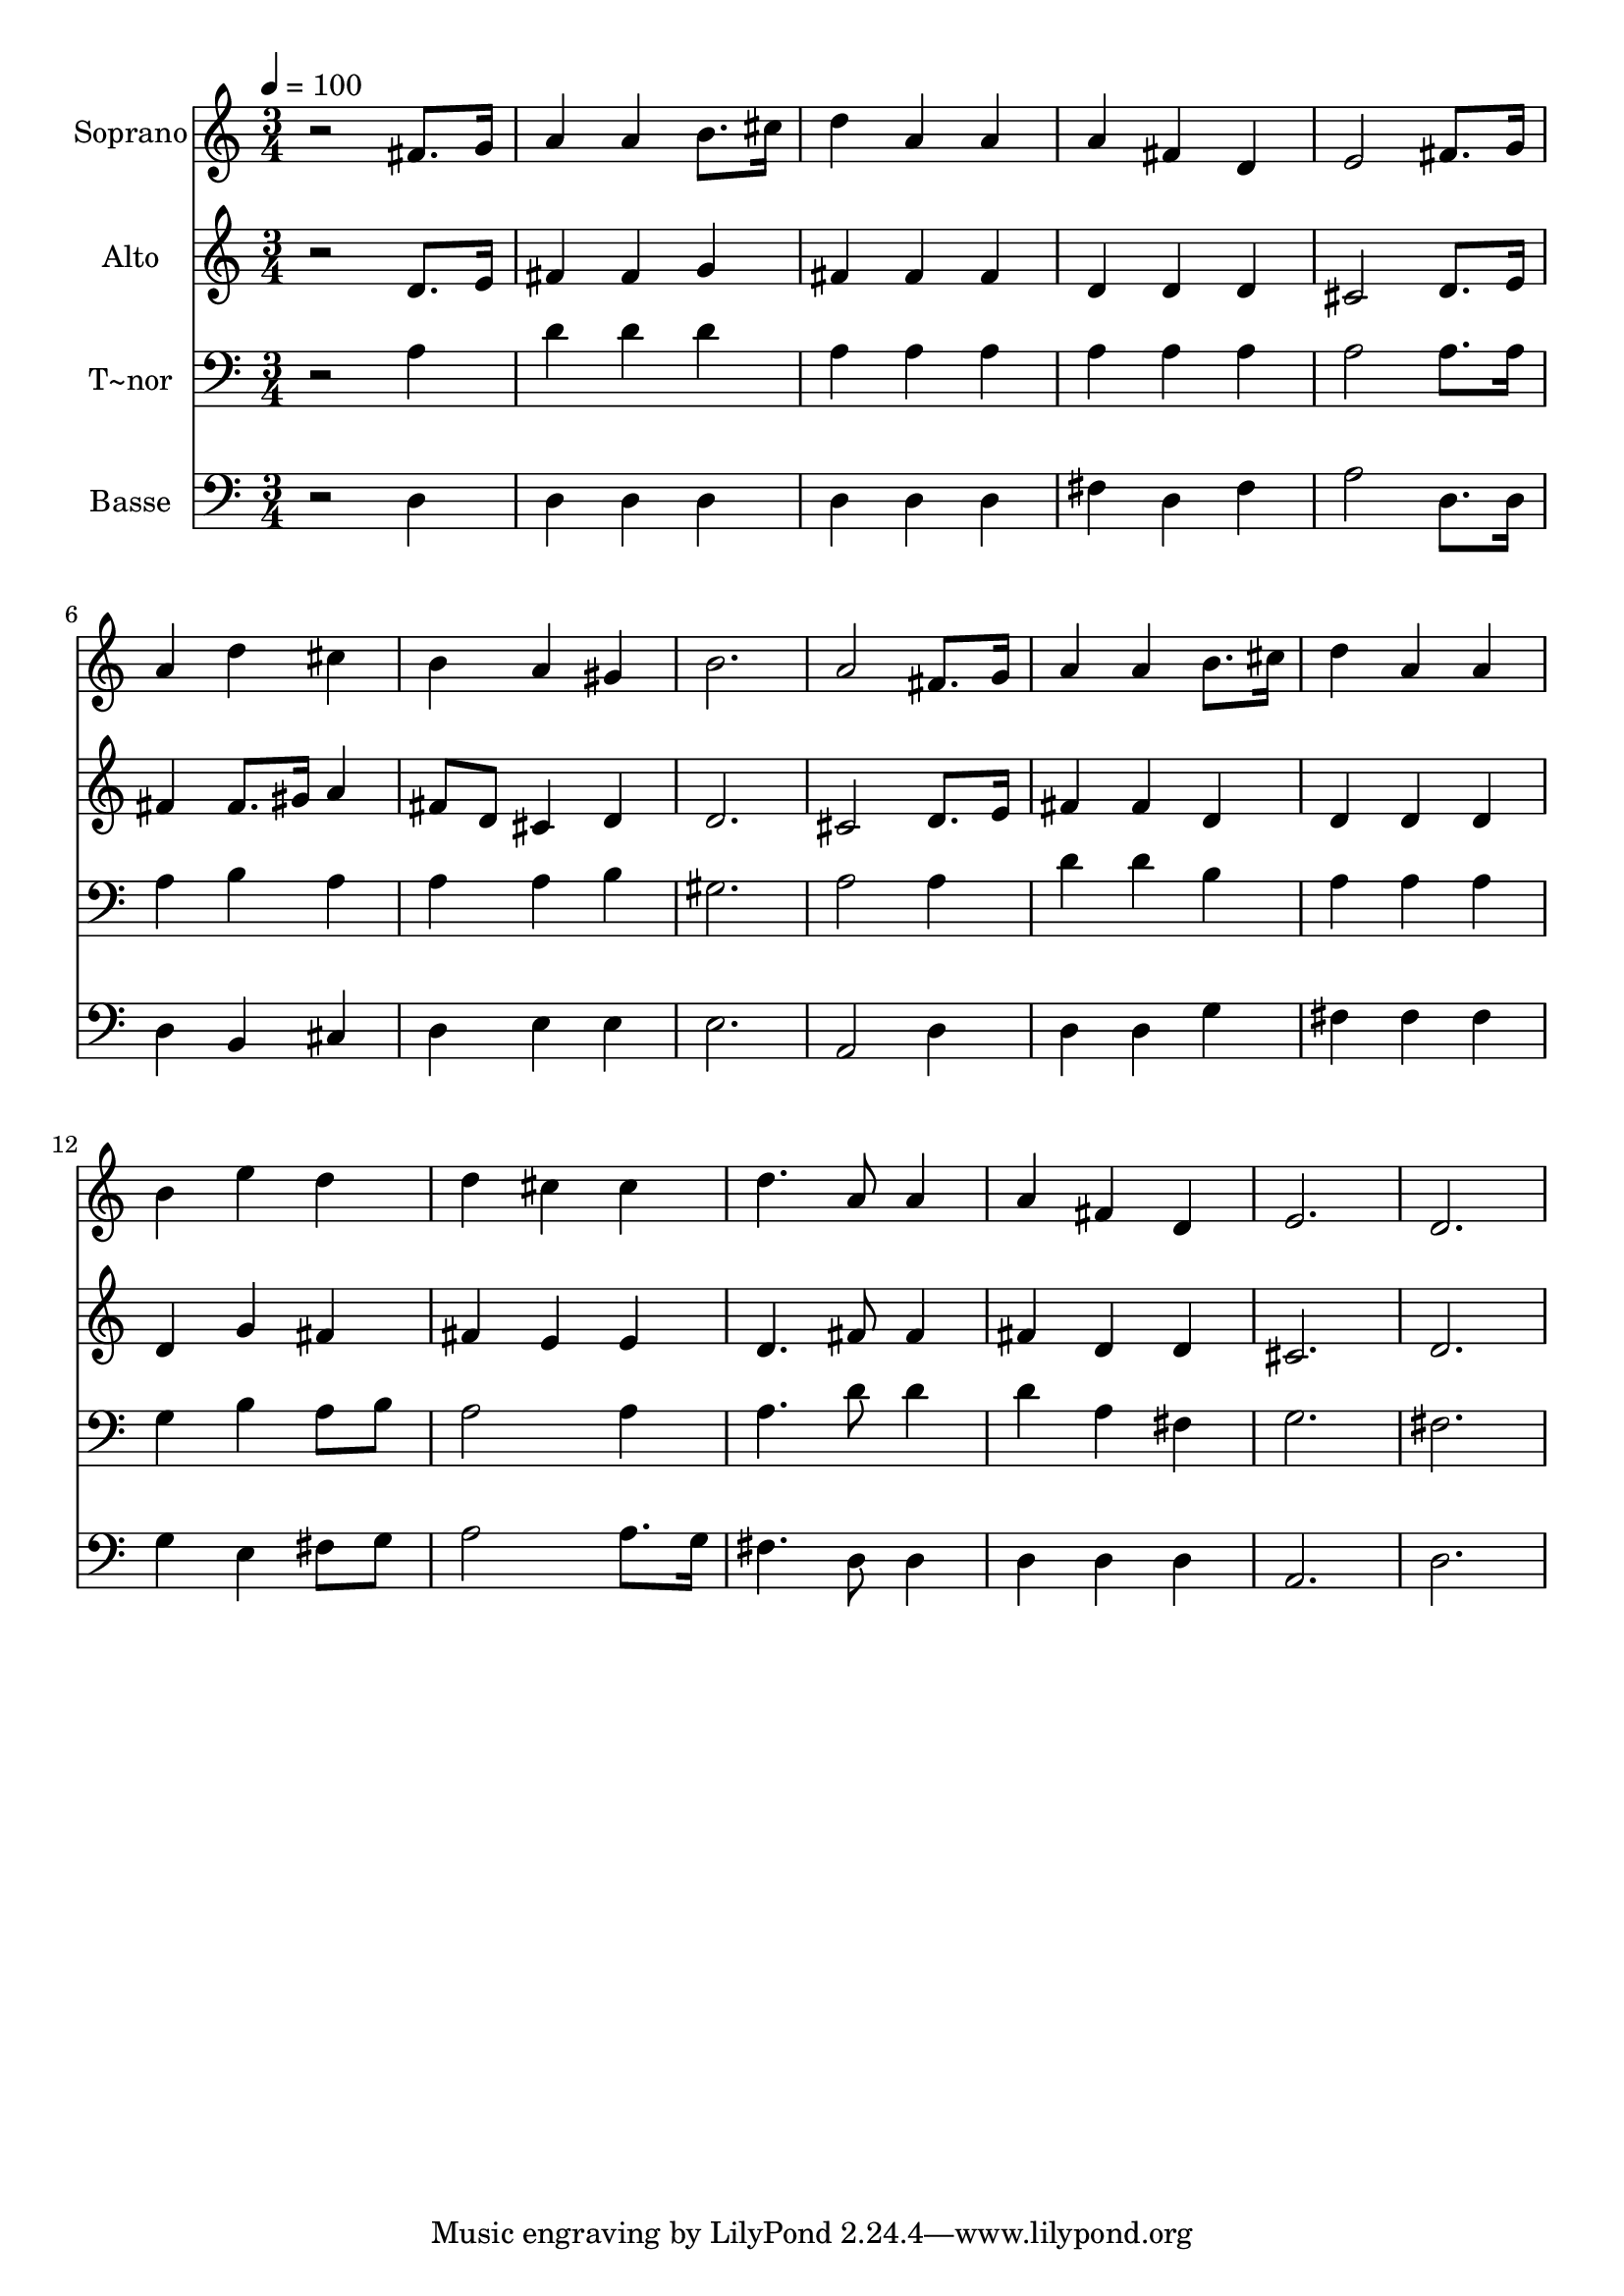 % Lily was here -- automatically converted by /usr/bin/midi2ly from 400.mid
\version "2.14.0"

\layout {
  \context {
    \Voice
    \remove "Note_heads_engraver"
    \consists "Completion_heads_engraver"
    \remove "Rest_engraver"
    \consists "Completion_rest_engraver"
  }
}

trackAchannelA = {
  
  \time 3/4 
  
  \tempo 4 = 100 
  
}

trackA = <<
  \context Voice = voiceA \trackAchannelA
>>


trackBchannelA = {
  
  \set Staff.instrumentName = "Soprano"
  
}

trackBchannelB = \relative c {
  r2 fis'8. g16 
  | % 2
  a4 a b8. cis16 
  | % 3
  d4 a a 
  | % 4
  a fis d 
  | % 5
  e2 fis8. g16 
  | % 6
  a4 d cis 
  | % 7
  b a gis 
  | % 8
  b2. 
  | % 9
  a2 fis8. g16 
  | % 10
  a4 a b8. cis16 
  | % 11
  d4 a a 
  | % 12
  b e d 
  | % 13
  d cis cis 
  | % 14
  d4. a8 a4 
  | % 15
  a fis d 
  | % 16
  e2. 
  | % 17
  d 
  | % 18
  
}

trackB = <<
  \context Voice = voiceA \trackBchannelA
  \context Voice = voiceB \trackBchannelB
>>


trackCchannelA = {
  
  \set Staff.instrumentName = "Alto"
  
}

trackCchannelC = \relative c {
  r2 d'8. e16 
  | % 2
  fis4 fis g 
  | % 3
  fis fis fis 
  | % 4
  d d d 
  | % 5
  cis2 d8. e16 
  | % 6
  fis4 fis8. gis16 a4 
  | % 7
  fis8 d cis4 d 
  | % 8
  d2. 
  | % 9
  cis2 d8. e16 
  | % 10
  fis4 fis d 
  | % 11
  d d d 
  | % 12
  d g fis 
  | % 13
  fis e e 
  | % 14
  d4. fis8 fis4 
  | % 15
  fis d d 
  | % 16
  cis2. 
  | % 17
  d 
  | % 18
  
}

trackC = <<
  \context Voice = voiceA \trackCchannelA
  \context Voice = voiceB \trackCchannelC
>>


trackDchannelA = {
  
  \set Staff.instrumentName = "T~nor"
  
}

trackDchannelC = \relative c {
  r2 a'4 
  | % 2
  d d d 
  | % 3
  a a a 
  | % 4
  a a a 
  | % 5
  a2 a8. a16 
  | % 6
  a4 b a 
  | % 7
  a a b 
  | % 8
  gis2. 
  | % 9
  a2 a4 
  | % 10
  d d b 
  | % 11
  a a a 
  | % 12
  g b a8 b 
  | % 13
  a2 a4 
  | % 14
  a4. d8 d4 
  | % 15
  d a fis 
  | % 16
  g2. 
  | % 17
  fis 
  | % 18
  
}

trackD = <<

  \clef bass
  
  \context Voice = voiceA \trackDchannelA
  \context Voice = voiceB \trackDchannelC
>>


trackEchannelA = {
  
  \set Staff.instrumentName = "Basse"
  
}

trackEchannelC = \relative c {
  r2 d4 
  | % 2
  d d d 
  | % 3
  d d d 
  | % 4
  fis d fis 
  | % 5
  a2 d,8. d16 
  | % 6
  d4 b cis 
  | % 7
  d e e 
  | % 8
  e2. 
  | % 9
  a,2 d4 
  | % 10
  d d g 
  | % 11
  fis fis fis 
  | % 12
  g e fis8 g 
  | % 13
  a2 a8. g16 
  | % 14
  fis4. d8 d4 
  | % 15
  d d d 
  | % 16
  a2. 
  | % 17
  d 
  | % 18
  
}

trackE = <<

  \clef bass
  
  \context Voice = voiceA \trackEchannelA
  \context Voice = voiceB \trackEchannelC
>>


\score {
  <<
    \context Staff=trackB \trackA
    \context Staff=trackB \trackB
    \context Staff=trackC \trackA
    \context Staff=trackC \trackC
    \context Staff=trackD \trackA
    \context Staff=trackD \trackD
    \context Staff=trackE \trackA
    \context Staff=trackE \trackE
  >>
  \layout {}
  \midi {}
}
